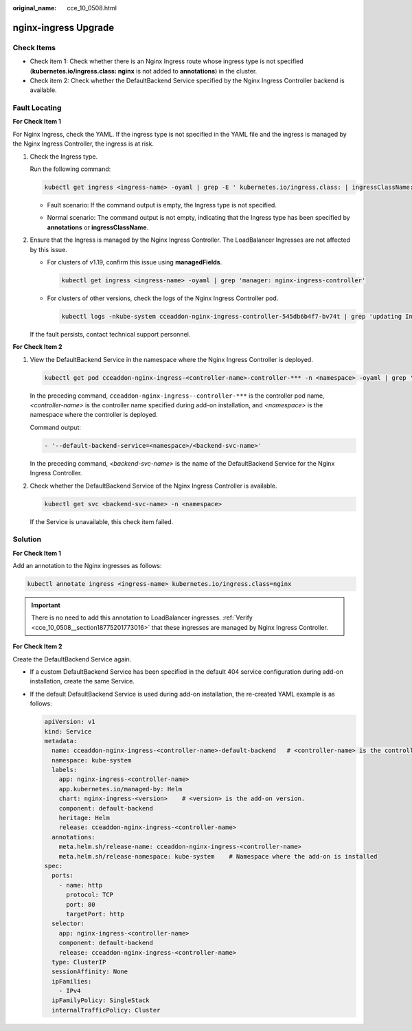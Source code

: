 :original_name: cce_10_0508.html

.. _cce_10_0508:

nginx-ingress Upgrade
=====================

Check Items
-----------

-  Check item 1: Check whether there is an Nginx Ingress route whose ingress type is not specified (**kubernetes.io/ingress.class: nginx** is not added to **annotations**) in the cluster.
-  Check item 2: Check whether the DefaultBackend Service specified by the Nginx Ingress Controller backend is available.

.. _cce_10_0508__section18775201773016:

Fault Locating
--------------

**For Check Item 1**

For Nginx Ingress, check the YAML. If the ingress type is not specified in the YAML file and the ingress is managed by the Nginx Ingress Controller, the ingress is at risk.

#. Check the Ingress type.

   Run the following command:

   .. code-block::

      kubectl get ingress <ingress-name> -oyaml | grep -E ' kubernetes.io/ingress.class: | ingressClassName:'

   -  Fault scenario: If the command output is empty, the Ingress type is not specified.

   -  Normal scenario: The command output is not empty, indicating that the Ingress type has been specified by **annotations** or **ingressClassName**.

      |image1|

#. Ensure that the Ingress is managed by the Nginx Ingress Controller. The LoadBalancer Ingresses are not affected by this issue.

   -  For clusters of v1.19, confirm this issue using **managedFields**.

      .. code-block::

         kubectl get ingress <ingress-name> -oyaml | grep 'manager: nginx-ingress-controller'

      |image2|

   -  For clusters of other versions, check the logs of the Nginx Ingress Controller pod.

      .. code-block::

          kubectl logs -nkube-system cceaddon-nginx-ingress-controller-545db6b4f7-bv74t | grep 'updating Ingress status'

      |image3|

   If the fault persists, contact technical support personnel.

**For Check Item 2**

#. View the DefaultBackend Service in the namespace where the Nginx Ingress Controller is deployed.

   .. code-block::

      kubectl get pod cceaddon-nginx-ingress-<controller-name>-controller-*** -n <namespace> -oyaml | grep 'default-backend'

   In the preceding command, ``cceaddon-nginx-ingress--controller-***`` is the controller pod name, *<controller-name>* is the controller name specified during add-on installation, and *<namespace>* is the namespace where the controller is deployed.

   Command output:

   .. code-block::

      - '--default-backend-service=<namespace>/<backend-svc-name>'

   In the preceding command, *<backend-svc-name>* is the name of the DefaultBackend Service for the Nginx Ingress Controller.

#. Check whether the DefaultBackend Service of the Nginx Ingress Controller is available.

   .. code-block::

      kubectl get svc <backend-svc-name> -n <namespace>

   If the Service is unavailable, this check item failed.

Solution
--------

**For Check Item 1**

Add an annotation to the Nginx ingresses as follows:

.. code-block::

   kubectl annotate ingress <ingress-name> kubernetes.io/ingress.class=nginx

.. important::

   There is no need to add this annotation to LoadBalancer ingresses. :ref:`Verify <cce_10_0508__section18775201773016>` that these ingresses are managed by Nginx Ingress Controller.

**For Check Item 2**

Create the DefaultBackend Service again.

-  If a custom DefaultBackend Service has been specified in the default 404 service configuration during add-on installation, create the same Service.

-  If the default DefaultBackend Service is used during add-on installation, the re-created YAML example is as follows:

   .. code-block::

      apiVersion: v1
      kind: Service
      metadata:
        name: cceaddon-nginx-ingress-<controller-name>-default-backend   # <controller-name> is the controller name.
        namespace: kube-system
        labels:
          app: nginx-ingress-<controller-name>
          app.kubernetes.io/managed-by: Helm
          chart: nginx-ingress-<version>    # <version> is the add-on version.
          component: default-backend
          heritage: Helm
          release: cceaddon-nginx-ingress-<controller-name>
        annotations:
          meta.helm.sh/release-name: cceaddon-nginx-ingress-<controller-name>
          meta.helm.sh/release-namespace: kube-system    # Namespace where the add-on is installed
      spec:
        ports:
          - name: http
            protocol: TCP
            port: 80
            targetPort: http
        selector:
          app: nginx-ingress-<controller-name>
          component: default-backend
          release: cceaddon-nginx-ingress-<controller-name>
        type: ClusterIP
        sessionAffinity: None
        ipFamilies:
          - IPv4
        ipFamilyPolicy: SingleStack
        internalTrafficPolicy: Cluster

.. |image1| image:: /_static/images/en-us_image_0000001981275653.png
.. |image2| image:: /_static/images/en-us_image_0000001981275657.png
.. |image3| image:: /_static/images/en-us_image_0000001981435505.png
